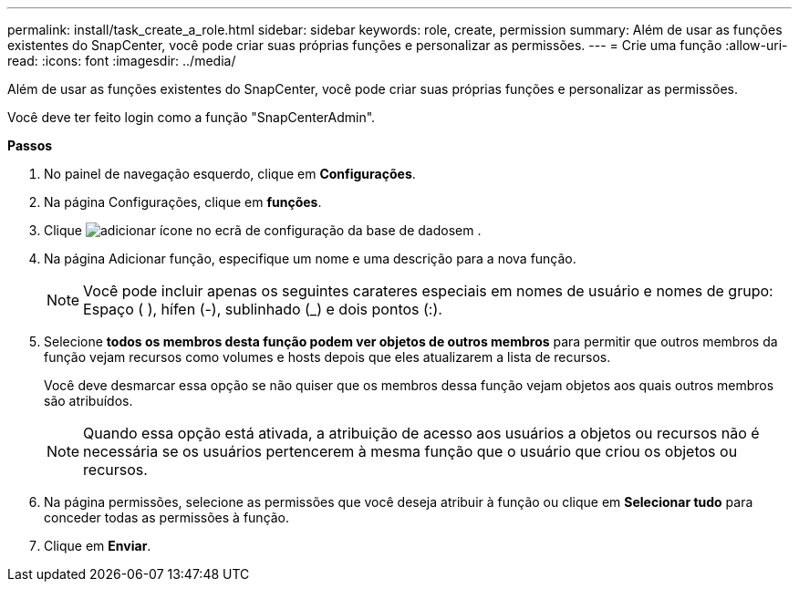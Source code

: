 ---
permalink: install/task_create_a_role.html 
sidebar: sidebar 
keywords: role, create, permission 
summary: Além de usar as funções existentes do SnapCenter, você pode criar suas próprias funções e personalizar as permissões. 
---
= Crie uma função
:allow-uri-read: 
:icons: font
:imagesdir: ../media/


[role="lead"]
Além de usar as funções existentes do SnapCenter, você pode criar suas próprias funções e personalizar as permissões.

Você deve ter feito login como a função "SnapCenterAdmin".

*Passos*

. No painel de navegação esquerdo, clique em *Configurações*.
. Na página Configurações, clique em *funções*.
. Clique image:../media/add_icon_configure_database.gif["adicionar ícone no ecrã de configuração da base de dados"]em .
. Na página Adicionar função, especifique um nome e uma descrição para a nova função.
+

NOTE: Você pode incluir apenas os seguintes carateres especiais em nomes de usuário e nomes de grupo: Espaço ( ), hífen (-), sublinhado (_) e dois pontos (:).

. Selecione *todos os membros desta função podem ver objetos de outros membros* para permitir que outros membros da função vejam recursos como volumes e hosts depois que eles atualizarem a lista de recursos.
+
Você deve desmarcar essa opção se não quiser que os membros dessa função vejam objetos aos quais outros membros são atribuídos.

+

NOTE: Quando essa opção está ativada, a atribuição de acesso aos usuários a objetos ou recursos não é necessária se os usuários pertencerem à mesma função que o usuário que criou os objetos ou recursos.

. Na página permissões, selecione as permissões que você deseja atribuir à função ou clique em *Selecionar tudo* para conceder todas as permissões à função.
. Clique em *Enviar*.

